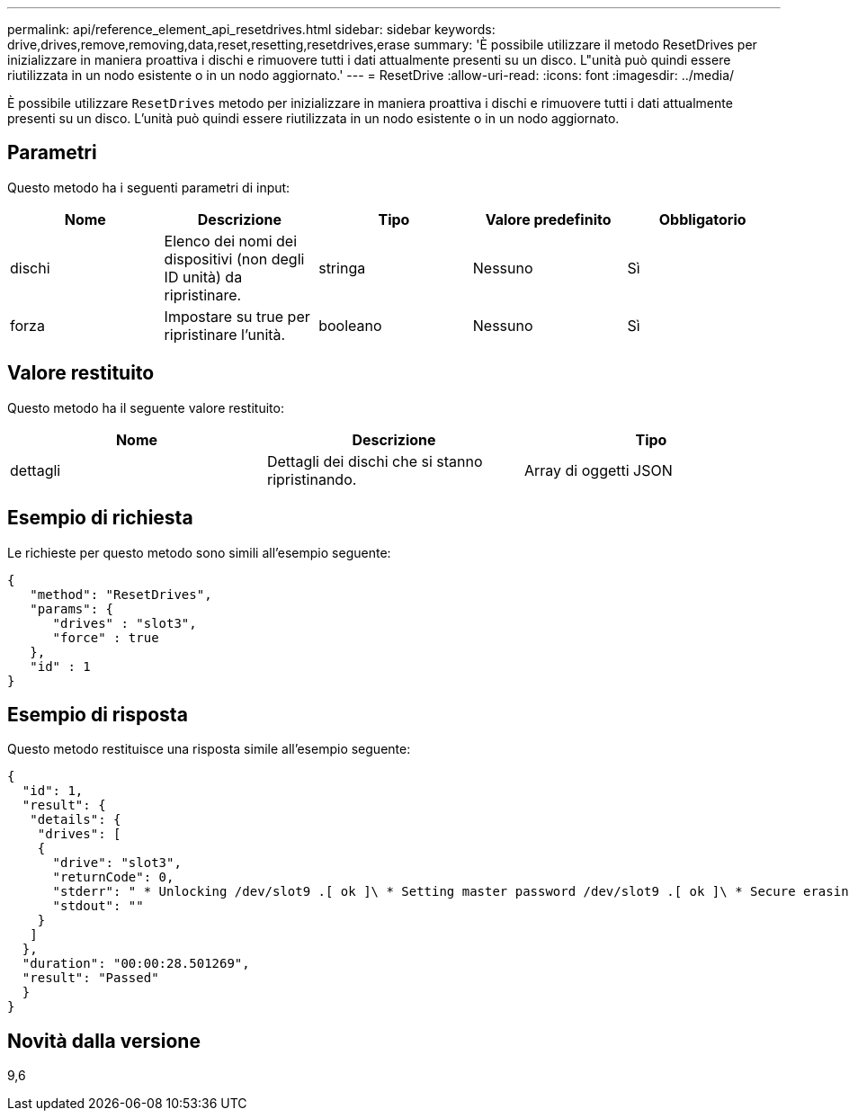 ---
permalink: api/reference_element_api_resetdrives.html 
sidebar: sidebar 
keywords: drive,drives,remove,removing,data,reset,resetting,resetdrives,erase 
summary: 'È possibile utilizzare il metodo ResetDrives per inizializzare in maniera proattiva i dischi e rimuovere tutti i dati attualmente presenti su un disco. L"unità può quindi essere riutilizzata in un nodo esistente o in un nodo aggiornato.' 
---
= ResetDrive
:allow-uri-read: 
:icons: font
:imagesdir: ../media/


[role="lead"]
È possibile utilizzare `ResetDrives` metodo per inizializzare in maniera proattiva i dischi e rimuovere tutti i dati attualmente presenti su un disco. L'unità può quindi essere riutilizzata in un nodo esistente o in un nodo aggiornato.



== Parametri

Questo metodo ha i seguenti parametri di input:

|===
| Nome | Descrizione | Tipo | Valore predefinito | Obbligatorio 


 a| 
dischi
 a| 
Elenco dei nomi dei dispositivi (non degli ID unità) da ripristinare.
 a| 
stringa
 a| 
Nessuno
 a| 
Sì



 a| 
forza
 a| 
Impostare su true per ripristinare l'unità.
 a| 
booleano
 a| 
Nessuno
 a| 
Sì

|===


== Valore restituito

Questo metodo ha il seguente valore restituito:

|===
| Nome | Descrizione | Tipo 


 a| 
dettagli
 a| 
Dettagli dei dischi che si stanno ripristinando.
 a| 
Array di oggetti JSON

|===


== Esempio di richiesta

Le richieste per questo metodo sono simili all'esempio seguente:

[listing]
----
{
   "method": "ResetDrives",
   "params": {
      "drives" : "slot3",
      "force" : true
   },
   "id" : 1
}
----


== Esempio di risposta

Questo metodo restituisce una risposta simile all'esempio seguente:

[listing]
----
{
  "id": 1,
  "result": {
   "details": {
    "drives": [
    {
      "drive": "slot3",
      "returnCode": 0,
      "stderr": " * Unlocking /dev/slot9 .[ ok ]\ * Setting master password /dev/slot9 .[ ok ]\ * Secure erasing /dev/slot9 (hdparm) [tries=0/1] ...........................[ ok ]",
      "stdout": ""
    }
   ]
  },
  "duration": "00:00:28.501269",
  "result": "Passed"
  }
}
----


== Novità dalla versione

9,6
